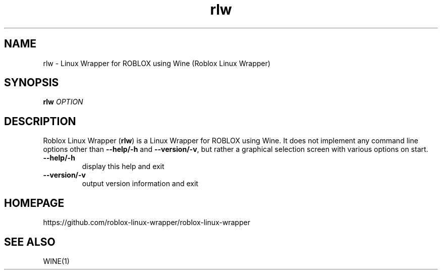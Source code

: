 .TH rlw 6 2016\-03\-02
.SH NAME
rlw - Linux Wrapper for ROBLOX using Wine (Roblox Linux Wrapper)
.SH SYNOPSIS
\fBrlw\fR \fIOPTION\fR
.SH DESCRIPTION
.PP
Roblox Linux Wrapper (\fBrlw\fR) is a Linux Wrapper for ROBLOX using Wine.
It does not implement any command line options other than \fB\-\-help/\-h\fR
and \fB\-\-version/\-v\fR, but rather a graphical selection screen with
various options on start.
.TP
\fB\-\-help/\-h\fR
display this help and exit
.TP
\fB\-\-version/\-v\fR
output version information and exit
.SH "HOMEPAGE"
https://github.com/roblox-linux-wrapper/roblox-linux-wrapper
.SH "SEE ALSO"
WINE(1)
